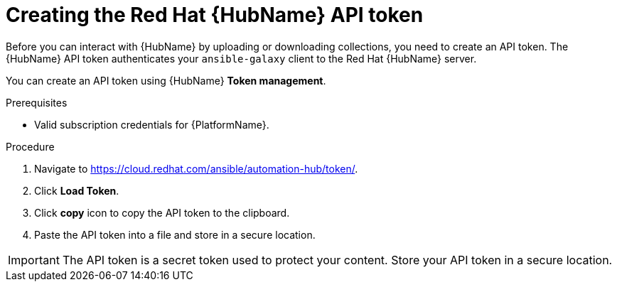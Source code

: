 // Module included in the following assemblies:
// obtaining-token/master.adoc
[id="proc-create-api-token"]
= Creating the Red Hat {HubName} API token

Before you can interact with {HubName} by uploading or downloading collections, you need to create an API token. The {HubName} API token authenticates your `ansible-galaxy` client to the Red Hat {HubName} server.

You can create an API token using {HubName} *Token management*.

.Prerequisites

* Valid subscription credentials for {PlatformName}.

.Procedure

. Navigate to link:https://cloud.redhat.com/ansible/automation-hub/token/[https://cloud.redhat.com/ansible/automation-hub/token/].
. Click *Load Token*.
. Click *copy* icon to copy the API token to the clipboard.
. Paste the API token into a file and store in a secure location.

[IMPORTANT]
====
The API token is a secret token used to protect your content. Store your API token in a secure location.
====
